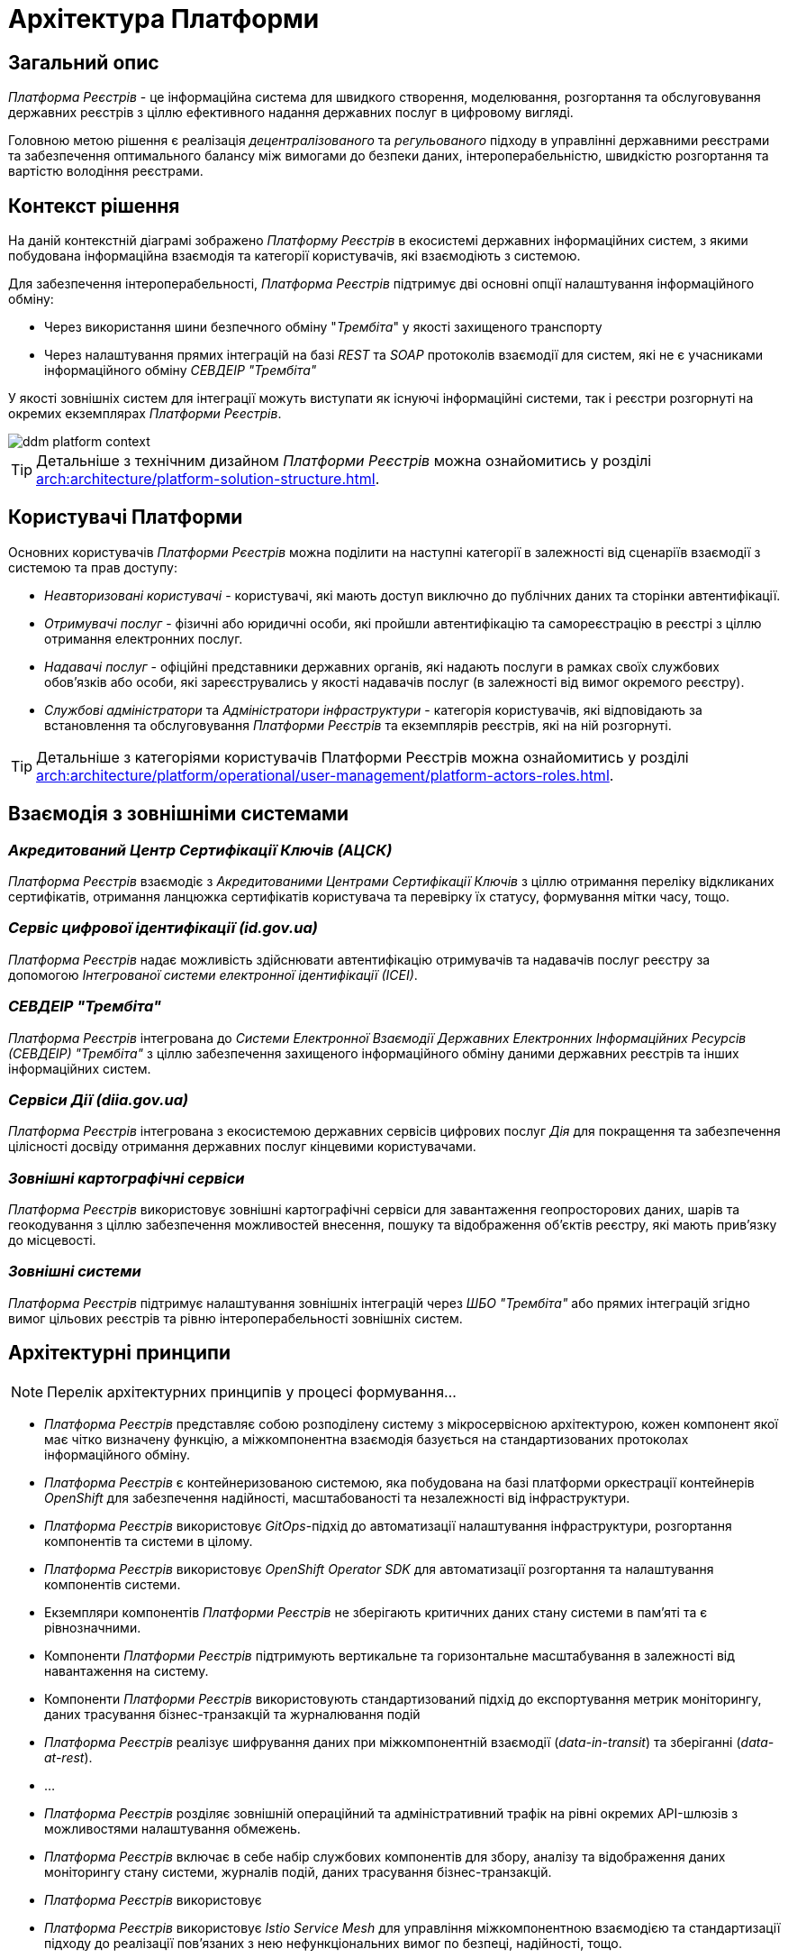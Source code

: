= Архітектура Платформи

== Загальний опис

_Платформа Реєстрів_ - це інформаційна система для швидкого створення, моделювання, розгортання та обслуговування державних реєстрів з ціллю ефективного надання державних послуг в цифровому вигляді.

Головною метою рішення є реалізація _децентралізованого_ та _регульованого_ підходу в управлінні державними реєстрами та забезпечення оптимального балансу між вимогами до безпеки даних, інтероперабельністю, швидкістю розгортання та вартістю володіння реєстрами.

== Контекст рішення

На даній контекстній діаграмі зображено _Платформу Реєстрів_ в екосистемі державних інформаційних систем, з якими побудована інформаційна взаємодія та категорії користувачів, які взаємодіють з системою.

Для забезпечення інтероперабельності, _Платформа Реєстрів_ підтримує дві основні опції налаштування інформаційного обміну:

* Через використання шини безпечного обміну "_Трембіта_" у якості захищеного транспорту
* Через налаштування прямих інтеграцій на базі _REST_ та _SOAP_ протоколів взаємодії для систем, які не є учасниками інформаційного обміну _СЕВДЕІР "Трембіта"_

У якості зовнішніх систем для інтеграції можуть виступати як існуючі інформаційні системи, так і реєстри розгорнуті на окремих екземплярах _Платформи Рєестрів_.

image::architecture/ddm-platform-context.svg[]

[TIP]
--
Детальніше з технічним дизайном _Платформи Реєстрів_ можна ознайомитись у розділі xref:arch:architecture/platform-solution-structure.adoc[].
--

== Користувачі Платформи

Основних користувачів _Платформи Рєестрів_ можна поділити на наступні категорії в залежності від сценаріїв взаємодії з системою та прав доступу:

* _Неавторизовані користувачі_ - користувачі, які мають доступ виключно до публічних даних та сторінки автентифікації.
* _Отримувачі послуг_ - фізичні або юридичні особи, які пройшли автентифікацію та самореєстрацію в реєстрі з ціллю отримання електронних послуг.
* _Надавачі послуг_ - офіційні представники державних органів, які надають послуги в рамках своїх службових обов'язків або особи, які зареєструвались у якості надавачів послуг (в залежності від вимог окремого реєстру).
* _Службові адміністратори_ та _Адміністратори інфраструктури_ - категорія користувачів, які відповідають за встановлення та обслуговування _Платформи Реєстрів_ та екземплярів реєстрів, які на ній розгорнуті.

[TIP]
--
Детальніше з категоріями користувачів Платформи Реєстрів можна ознайомитись у розділі xref:arch:architecture/platform/operational/user-management/platform-actors-roles.adoc[].
--

== Взаємодія з зовнішніми системами

=== _Акредитований Центр Сертифікації Ключів (АЦСК)_

_Платформа Реєстрів_ взаємодіє з _Акредитованими Центрами Сертифікації Ключів_ з ціллю отримання переліку відкликаних сертифікатів, отримання ланцюжка сертифікатів користувача та перевірку їх статусу, формування мітки часу, тощо.

=== _Сервіс цифрової ідентифікації (id.gov.ua)_

_Платформа Реєстрів_ надає можливість здійснювати автентифікацію отримувачів та надавачів послуг реєстру за допомогою _Інтегрованої системи електронної ідентифікації (ІСЕІ)_.

=== _СЕВДЕІР "Трембіта"_

_Платформа Реєстрів_ інтегрована до _Системи Електронної Взаємодії Державних Електронних Інформаційних Ресурсів (СЕВДЕІР) "Трембіта"_ з ціллю забезпечення захищеного інформаційного обміну даними державних реєстрів та інших інформаційних систем.

=== _Сервіси Дії (diia.gov.ua)_

_Платформа Реєстрів_ інтегрована з екосистемою державних сервісів цифрових послуг _Дія_ для покращення та забезпечення цілісності досвіду отримання державних послуг кінцевими користувачами.

=== _Зовнішні картографічні сервіси_

_Платформа Реєстрів_ використовує зовнішні картографічні сервіси для завантаження геопросторових даних, шарів та геокодування з ціллю забезпечення можливостей внесення, пошуку та відображення об'єктів реєстру, які мають прив’язку до місцевості.

=== _Зовнішні системи_

_Платформа Реєстрів_ підтримує налаштування зовнішніх інтеграцій через _ШБО "Трембіта"_ або прямих інтеграцій згідно вимог цільових реєстрів та рівню інтероперабельності зовнішніх систем.

== Архітектурні принципи

[NOTE]
--
Перелік архітектурних принципів у процесі формування...
--

* _Платформа Реєстрів_ представляє собою розподілену систему з мікросервісною архітектурою, кожен компонент якої має чітко визначену функцію, а міжкомпонентна взаємодія базується на стандартизованих протоколах інформаційного обміну.
* _Платформа Реєстрів_ є контейнеризованою системою, яка побудована на базі платформи оркестрації контейнерів _OpenShift_ для забезпечення надійності, масштабованості та незалежності від інфраструктури.
* _Платформа Реєстрів_ використовує _GitOps_-підхід до автоматизації налаштування інфраструктури, розгортання компонентів та системи в цілому.
* _Платформа Реєстрів_ використовує _OpenShift Operator SDK_ для автоматизації розгортання та налаштування компонентів системи.
* Екземпляри компонентів _Платформи Реєстрів_ не зберігають критичних даних стану системи в пам'яті та є рівнозначними.
* Компоненти _Платформи Реєстрів_ підтримують вертикальне та горизонтальне масштабування в залежності від навантаження на систему.
* Компоненти _Платформи Реєстрів_ використовують стандартизований підхід до експортування метрик моніторингу, даних трасування бізнес-транзакцій та журналювання подій
* _Платформа Реєстрів_ реалізує шифрування даних при міжкомпонентній взаємодії (_data-in-transit_) та зберіганні (_data-at-rest_).
* ...
* _Платформа Реєстрів_ розділяє зовнішній операційний та адміністративний трафік на рівні окремих API-шлюзів з можливостями налаштування обмежень.
* _Платформа Реєстрів_ включає в себе набір службових компонентів для збору, аналізу та відображення даних моніторингу стану системи, журналів подій, даних трасування бізнес-транзакцій.
* _Платформа Реєстрів_ використовує
* _Платформа Реєстрів_ використовує _Istio Service Mesh_ для управління міжкомпонентною взаємодією та стандартизації підходу до реалізації пов'язаних з нею нефункціональних вимог по безпеці, надійності, тощо.
